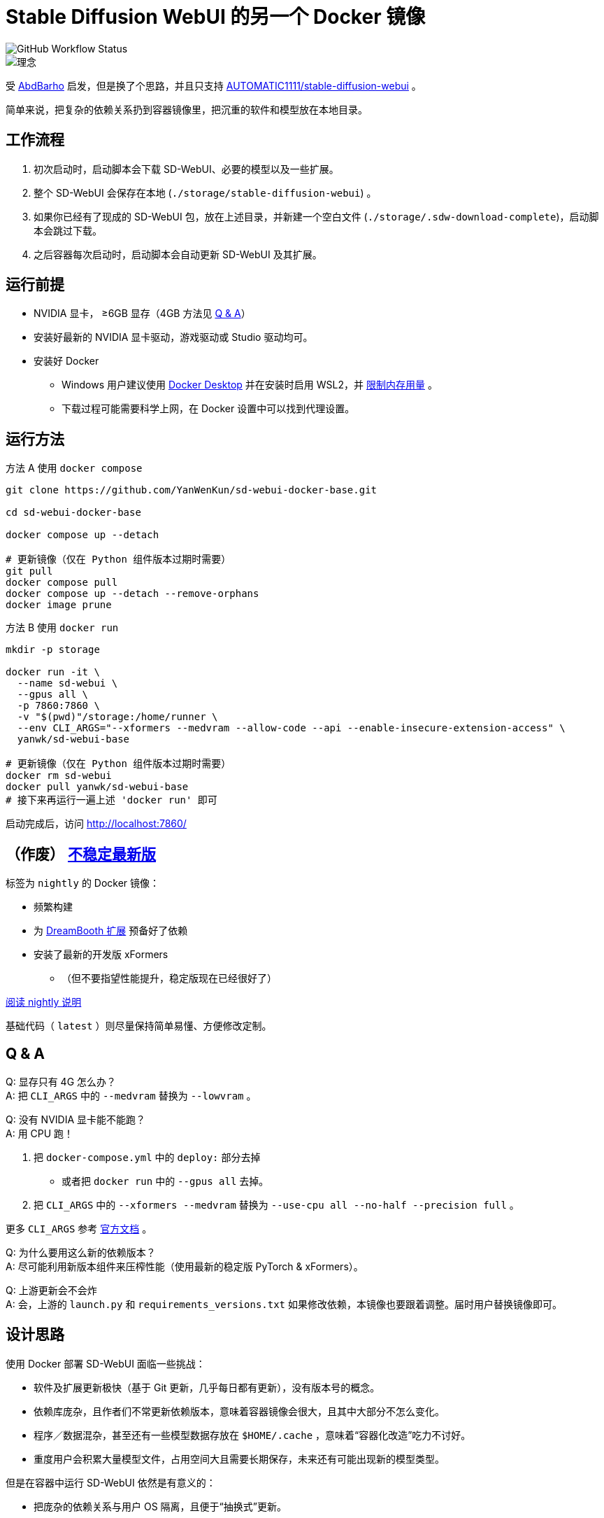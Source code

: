 # Stable Diffusion WebUI 的另一个 Docker 镜像

image::https://github.com/YanWenKun/sd-webui-docker-base/actions/workflows/on-push.yml/badge.svg["GitHub Workflow Status"]

image::docs/chart-concept.zh.svg["理念"]

受 https://github.com/AbdBarho/stable-diffusion-webui-docker[AbdBarho] 
启发，但是换了个思路，并且只支持 https://github.com/AUTOMATIC1111/stable-diffusion-webui[AUTOMATIC1111/stable-diffusion-webui] 。

简单来说，把复杂的依赖关系扔到容器镜像里，把沉重的软件和模型放在本地目录。


## 工作流程

1. 初次启动时，启动脚本会下载 SD-WebUI、必要的模型以及一些扩展。
2. 整个 SD-WebUI 会保存在本地 (`./storage/stable-diffusion-webui`) 。
3. 如果你已经有了现成的 SD-WebUI 包，放在上述目录，并新建一个空白文件 (`./storage/.sdw-download-complete`)，启动脚本会跳过下载。
4. 之后容器每次启动时，启动脚本会自动更新 SD-WebUI 及其扩展。


## 运行前提

* NVIDIA 显卡， ≥6GB 显存（4GB 方法见 <<q-n-a, Q & A>>）

* 安装好最新的 NVIDIA 显卡驱动，游戏驱动或 Studio 驱动均可。

* 安装好 Docker
** Windows 用户建议使用 https://www.docker.com/products/docker-desktop/[Docker Desktop] 并在安装时启用 WSL2，并 https://zhuanlan.zhihu.com/p/345645621[限制内存用量] 。
** 下载过程可能需要科学上网，在 Docker 设置中可以找到代理设置。


## 运行方法

.方法 A 使用 `docker compose`
[source,sh]
----
git clone https://github.com/YanWenKun/sd-webui-docker-base.git

cd sd-webui-docker-base

docker compose up --detach

# 更新镜像（仅在 Python 组件版本过期时需要）
git pull
docker compose pull
docker compose up --detach --remove-orphans
docker image prune
----

.方法 B 使用 `docker run`
[source,sh]
----
mkdir -p storage

docker run -it \
  --name sd-webui \
  --gpus all \
  -p 7860:7860 \
  -v "$(pwd)"/storage:/home/runner \
  --env CLI_ARGS="--xformers --medvram --allow-code --api --enable-insecure-extension-access" \
  yanwk/sd-webui-base

# 更新镜像（仅在 Python 组件版本过期时需要）
docker rm sd-webui
docker pull yanwk/sd-webui-base
# 接下来再运行一遍上述 'docker run' 即可
----

启动完成后，访问 http://localhost:7860/


## （作废） link:nightly/README.zh.adoc[不稳定最新版]

标签为 `nightly` 的 Docker 镜像：

* 频繁构建
* 为 https://github.com/d8ahazard/sd_dreambooth_extension[DreamBooth 扩展] 预备好了依赖
* 安装了最新的开发版 xFormers
** （但不要指望性能提升，稳定版现在已经很好了）

link:nightly/README.zh.adoc[阅读 nightly 说明]

基础代码（ `latest` ）则尽量保持简单易懂、方便修改定制。


[[q-n-a]]
## Q & A

Q: 显存只有 4G 怎么办？ +
A: 把 `CLI_ARGS` 中的 `--medvram` 替换为 `--lowvram` 。

Q: 没有 NVIDIA 显卡能不能跑？ +
A: 用 CPU 跑！

1. 把 `docker-compose.yml` 中的 `deploy:` 部分去掉
** 或者把 `docker run` 中的 `--gpus all` 去掉。
2. 把 `CLI_ARGS` 中的 `--xformers --medvram` 替换为 
`--use-cpu all --no-half --precision full` 。

更多 `CLI_ARGS` 参考 https://github.com/AUTOMATIC1111/stable-diffusion-webui/wiki/Command-Line-Arguments-and-Settings[官方文档] 。

Q: 为什么要用这么新的依赖版本？ +
A: 尽可能利用新版本组件来压榨性能（使用最新的稳定版 PyTorch & xFormers）。

Q: 上游更新会不会炸 +
A: 会，上游的 `launch.py` 和 `requirements_versions.txt` 如果修改依赖，本镜像也要跟着调整。届时用户替换镜像即可。


## 设计思路

使用 Docker 部署 SD-WebUI 面临一些挑战：

* 软件及扩展更新极快（基于 Git 更新，几乎每日都有更新），没有版本号的概念。
* 依赖库庞杂，且作者们不常更新依赖版本，意味着容器镜像会很大，且其中大部分不怎么变化。
* 程序／数据混杂，甚至还有一些模型数据存放在 `$HOME/.cache` ，意味着“容器化改造”吃力不讨好。
* 重度用户会积累大量模型文件，占用空间大且需要长期保存，未来还有可能出现新的模型类型。

但是在容器中运行 SD-WebUI 依然是有意义的：

* 把庞杂的依赖关系与用户 OS 隔离，且便于“抽换式”更新。
* 隔离程序运行环境，避免 https://huggingface.co/docs/hub/security-pickle[潜在安全风险] 。

本镜像便是基于以上观察思考，尝试在优雅与效率间取得平衡。

本思路也可以套用在其他基于 https://gradio.app/[Gradio] 开发的软件上。


## 一些方便 Debug 的命令

.构建镜像，打印所有日志（不折叠）
[source,sh]
----
docker build . -f Dockerfile -t yanwk/sd-webui-base --progress=plain
----

.运行一个一次性容器
[source,sh]
----
docker run -it --rm --gpus all -p 7860:7860 \
  -v "$(pwd)"/storage:/home/runner \
  --env CLI_ARGS="--xformers --medvram" \
  yanwk/sd-webui-base
----

.用 root 身份运行 bash
[source,sh]
----
docker run -it --rm --gpus all \
  -v "$(pwd)"/storage:/home/runner \
  -p 7860:7860 \
  --user root \
  -e CLI_ARGS="--xformers --medvram --allow-code --api --enable-insecure-extension-access --ckpt ./test/test_files/empty.pt" \
  yanwk/sd-webui-base:latest /bin/bash
----


## 感谢

感谢 https://github.com/AbdBarho/stable-diffusion-webui-docker[AbdBarho] 对 SD-WebUI 容器化的投入与可靠的成果，这是我灵感的来源。如果我需要用多套 WebUI 而只保留一套模型，我一定会考虑 `webui-docker`。

## 声明

代码使用
link:LICENSE[木兰宽松许可证，第2版] 。
中英双语哦！
